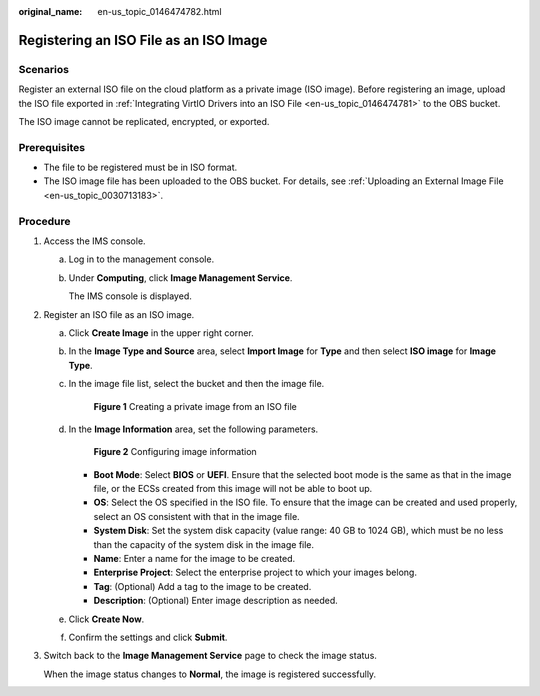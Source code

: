 :original_name: en-us_topic_0146474782.html

.. _en-us_topic_0146474782:

Registering an ISO File as an ISO Image
=======================================

Scenarios
---------

Register an external ISO file on the cloud platform as a private image (ISO image). Before registering an image, upload the ISO file exported in :ref:`Integrating VirtIO Drivers into an ISO File <en-us_topic_0146474781>` to the OBS bucket.

The ISO image cannot be replicated, encrypted, or exported.

Prerequisites
-------------

-  The file to be registered must be in ISO format.
-  The ISO image file has been uploaded to the OBS bucket. For details, see :ref:`Uploading an External Image File <en-us_topic_0030713183>`.

Procedure
---------

#. Access the IMS console.

   a. Log in to the management console.

   b. Under **Computing**, click **Image Management Service**.

      The IMS console is displayed.

#. Register an ISO file as an ISO image.

   a. Click **Create Image** in the upper right corner.

   b. In the **Image Type and Source** area, select **Import Image** for **Type** and then select **ISO image** for **Image Type**.

   c. In the image file list, select the bucket and then the image file.


      .. figure:: /_static/images/en-us_image_0000001817919181.png
         :alt: **Figure 1** Creating a private image from an ISO file

         **Figure 1** Creating a private image from an ISO file

   d. In the **Image Information** area, set the following parameters.


      .. figure:: /_static/images/en-us_image_0000001771320182.png
         :alt: **Figure 2** Configuring image information

         **Figure 2** Configuring image information

      -  **Boot Mode**: Select **BIOS** or **UEFI**. Ensure that the selected boot mode is the same as that in the image file, or the ECSs created from this image will not be able to boot up.
      -  **OS**: Select the OS specified in the ISO file. To ensure that the image can be created and used properly, select an OS consistent with that in the image file.
      -  **System Disk**: Set the system disk capacity (value range: 40 GB to 1024 GB), which must be no less than the capacity of the system disk in the image file.
      -  **Name**: Enter a name for the image to be created.
      -  **Enterprise Project**: Select the enterprise project to which your images belong.
      -  **Tag**: (Optional) Add a tag to the image to be created.
      -  **Description**: (Optional) Enter image description as needed.

   e. Click **Create Now**.

   f. Confirm the settings and click **Submit**.

#. Switch back to the **Image Management Service** page to check the image status.

   When the image status changes to **Normal**, the image is registered successfully.
